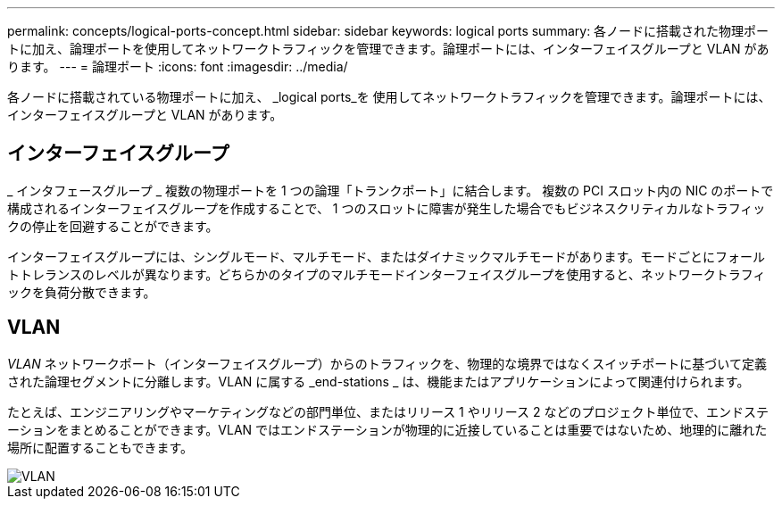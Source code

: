 ---
permalink: concepts/logical-ports-concept.html 
sidebar: sidebar 
keywords: logical ports 
summary: 各ノードに搭載された物理ポートに加え、論理ポートを使用してネットワークトラフィックを管理できます。論理ポートには、インターフェイスグループと VLAN があります。 
---
= 論理ポート
:icons: font
:imagesdir: ../media/


[role="lead"]
各ノードに搭載されている物理ポートに加え、 _logical ports_を 使用してネットワークトラフィックを管理できます。論理ポートには、インターフェイスグループと VLAN があります。



== インターフェイスグループ

_ インタフェースグループ _ 複数の物理ポートを 1 つの論理「トランクポート」に結合します。 複数の PCI スロット内の NIC のポートで構成されるインターフェイスグループを作成することで、 1 つのスロットに障害が発生した場合でもビジネスクリティカルなトラフィックの停止を回避することができます。

インターフェイスグループには、シングルモード、マルチモード、またはダイナミックマルチモードがあります。モードごとにフォールトトレランスのレベルが異なります。どちらかのタイプのマルチモードインターフェイスグループを使用すると、ネットワークトラフィックを負荷分散できます。



== VLAN

_VLAN_ ネットワークポート（インターフェイスグループ）からのトラフィックを、物理的な境界ではなくスイッチポートに基づいて定義された論理セグメントに分離します。VLAN に属する _end-stations _ は、機能またはアプリケーションによって関連付けられます。

たとえば、エンジニアリングやマーケティングなどの部門単位、またはリリース 1 やリリース 2 などのプロジェクト単位で、エンドステーションをまとめることができます。VLAN ではエンドステーションが物理的に近接していることは重要ではないため、地理的に離れた場所に配置することもできます。

image::../media/vlans.gif[VLAN]
